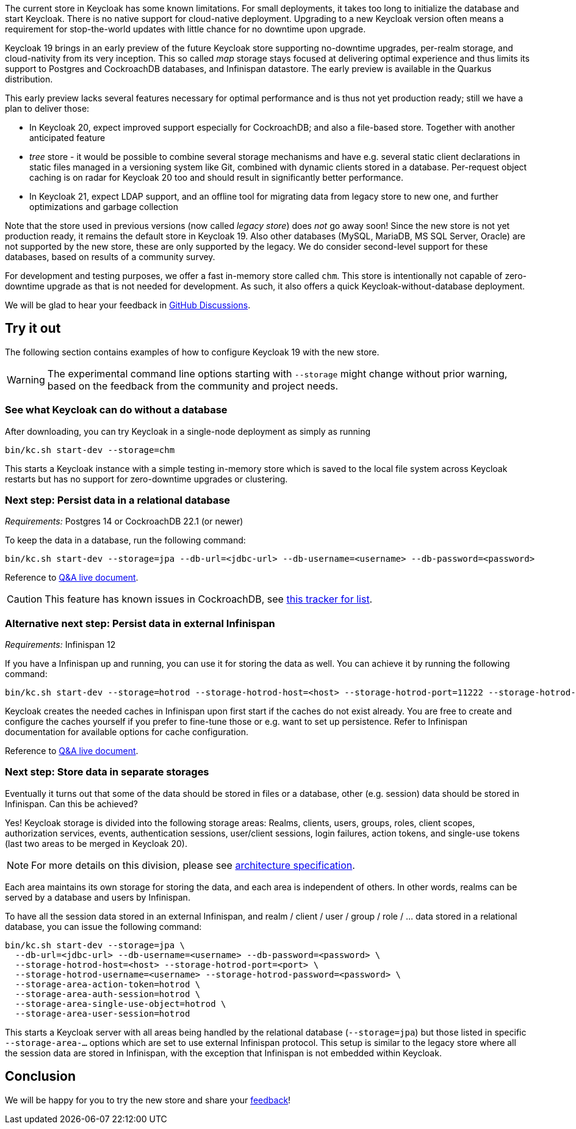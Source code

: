 :title: New storage in Keycloak
:date: 2022-07-27
:publish: true
:author: Hynek Mlnařík

The current store in Keycloak has some known limitations.
For small deployments, it takes too long to initialize the database and
start Keycloak. There is no native support for cloud-native deployment.
Upgrading to a new Keycloak version often means a requirement for stop-the-world
updates with little chance for no downtime upon upgrade.

Keycloak 19 brings in an early preview of the future Keycloak store supporting
no-downtime upgrades, per-realm storage, and cloud-nativity from its very inception.
This so called _map_ storage stays focused at delivering optimal experience and thus
limits its support to Postgres and CockroachDB databases, and Infinispan datastore.
The early preview is available in the Quarkus distribution.

This early preview lacks several features necessary for optimal performance
and is thus not yet production ready; still we have a plan to deliver those:

- In Keycloak 20, expect improved support especially for CockroachDB;
  and also a file-based store. Together with another anticipated feature
  - _tree_ store - it would be possible to combine several storage mechanisms
  and have e.g. several static client declarations in static files managed
  in a versioning system like Git, combined with dynamic clients stored in a database.
  Per-request object caching is on radar for Keycloak 20 too and should result in
  significantly better performance.

- In Keycloak 21, expect LDAP support, and an offline tool for migrating
  data from legacy store to new one, and further optimizations and garbage collection

Note that the store used in previous versions (now called _legacy store_) does
_not_ go away soon! Since the new store is not yet production ready, it remains the default
store in Keycloak 19. Also other databases (MySQL, MariaDB, MS SQL Server, Oracle) are not
supported by the new store, these are only supported by the legacy. We do consider
second-level support for these databases, based on results of a community survey.

For development and testing purposes, we offer a fast in-memory store called `chm`.
This store is intentionally not capable of zero-downtime upgrade as that is not needed
for development. As such, it also offers a quick Keycloak-without-database deployment.

We will be glad to hear your feedback in https://github.com/keycloak/keycloak/discussions/new?category=keycloak-x-new-store&title=%5BUser%20feedback%5D%20&labels=team/storage-sig[GitHub Discussions].

## Try it out

The following section contains examples of how to configure Keycloak 19
with the new store.

WARNING: The experimental command line options starting with `--storage` might change
         without prior warning, based on the feedback from the community
         and project needs.

### See what Keycloak can do without a database

After downloading, you can try Keycloak in a single-node deployment as simply as running

   bin/kc.sh start-dev --storage=chm

This starts a Keycloak instance with a simple testing in-memory store which is saved
to the local file system across Keycloak restarts but has no support
for zero-downtime upgrades or clustering.

### Next step: Persist data in a relational database

_Requirements:_ Postgres 14 or CockroachDB 22.1 (or newer)

To keep the data in a database, run the following command:

   bin/kc.sh start-dev --storage=jpa --db-url=<jdbc-url> --db-username=<username> --db-password=<password>

Reference to https://github.com/keycloak/keycloak/discussions/9596[Q&A live document].

CAUTION: This feature has known issues in CockroachDB, see https://github.com/keycloak/keycloak/issues/11618[this tracker for list].

### Alternative next step: Persist data in external Infinispan

_Requirements:_ Infinispan 12

If you have a Infinispan up and running, you can use it for storing the data as well.
You can achieve it by running the following command:

   bin/kc.sh start-dev --storage=hotrod --storage-hotrod-host=<host> --storage-hotrod-port=11222 --storage-hotrod-username=<username> --storage-hotrod-password=<password>

Keycloak creates the needed caches in Infinispan upon first start if the caches
do not exist already. You are free to create and configure the caches
yourself if you prefer to fine-tune those or e.g. want to set up persistence.
Refer to Infinispan documentation for available options for cache configuration.

Reference to https://github.com/keycloak/keycloak/discussions/12010[Q&A live document].

=== Next step: Store data in separate storages

Eventually it turns out that some of the data should be stored in files or a database, other
(e.g. session) data should be stored in Infinispan. Can this be achieved?

Yes! Keycloak storage is divided into the following storage areas: Realms,
clients, users, groups, roles, client scopes, authorization services,
events, authentication sessions, user/client sessions, login failures,
action tokens, and single-use tokens (last two areas to be merged in Keycloak 20).

NOTE: For more details on this division, please see https://github.com/keycloak/keycloak-community/blob/main/design/keycloak.x/storage-architecture.md[architecture specification].

Each area maintains its own storage for storing the data, and each area
is independent of others. In other words, realms can be served by a database and
users by Infinispan.

To have all the session data stored in an external Infinispan,
and realm / client / user / group / role / ... data stored in a relational database, you
can issue the following command:

   bin/kc.sh start-dev --storage=jpa \
     --db-url=<jdbc-url> --db-username=<username> --db-password=<password> \
     --storage-hotrod-host=<host> --storage-hotrod-port=<port> \
     --storage-hotrod-username=<username> --storage-hotrod-password=<password> \
     --storage-area-action-token=hotrod \
     --storage-area-auth-session=hotrod \
     --storage-area-single-use-object=hotrod \
     --storage-area-user-session=hotrod

This starts a Keycloak server with all areas being handled by the relational database
(`--storage=jpa`) but those listed in specific `--storage-area-...` options which
are set to use external Infinispan protocol. This setup is similar to the legacy store
where all the session data are stored in Infinispan, with the exception that
Infinispan is not embedded within Keycloak.

## Conclusion

We will be happy for you to try the new store and share your 
https://github.com/keycloak/keycloak/discussions/new?category=keycloak-x-new-store&title=%5BUser%20feedback%5D%20&labels=team/storage-sig[feedback]!